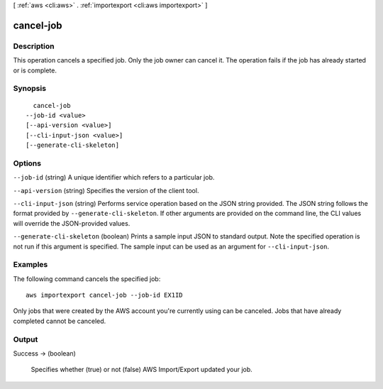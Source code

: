 [ :ref:`aws <cli:aws>` . :ref:`importexport <cli:aws importexport>` ]

.. _cli:aws importexport cancel-job:


**********
cancel-job
**********



===========
Description
===========

This operation cancels a specified job. Only the job owner can cancel it. The operation fails if the job has already started or is complete.

========
Synopsis
========

::

    cancel-job
  --job-id <value>
  [--api-version <value>]
  [--cli-input-json <value>]
  [--generate-cli-skeleton]




=======
Options
=======

``--job-id`` (string)
A unique identifier which refers to a particular job.

``--api-version`` (string)
Specifies the version of the client tool.

``--cli-input-json`` (string)
Performs service operation based on the JSON string provided. The JSON string follows the format provided by ``--generate-cli-skeleton``. If other arguments are provided on the command line, the CLI values will override the JSON-provided values.

``--generate-cli-skeleton`` (boolean)
Prints a sample input JSON to standard output. Note the specified operation is not run if this argument is specified. The sample input can be used as an argument for ``--cli-input-json``.



========
Examples
========

The following command cancels the specified job::

  aws importexport cancel-job --job-id EX1ID

Only jobs that were created by the AWS account you're currently using can be canceled. Jobs that have already completed cannot be canceled.


======
Output
======

Success -> (boolean)

  Specifies whether (true) or not (false) AWS Import/Export updated your job.

  

